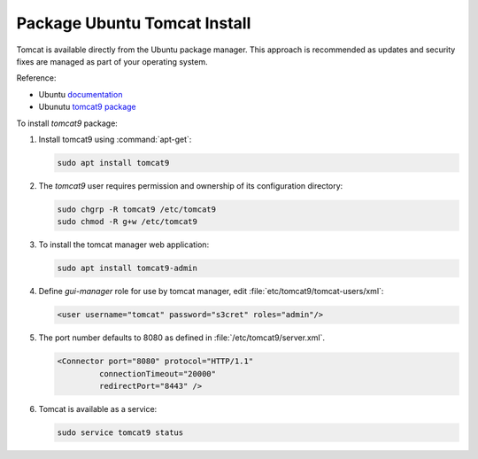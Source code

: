 .. _install_tomcat_ubuntu:

Package Ubuntu Tomcat Install
-----------------------------

Tomcat is available directly from the Ubuntu package manager. This approach is recommended as updates and security fixes are managed as part of your operating system.

Reference:

* Ubuntu `documentation <https://help.ubuntu.com/lts/serverguide/tomcat.html>`__
* Ubunutu `tomcat9 package <https://packages.ubuntu.com/search?keywords=tomcat9>`__

To install `tomcat9` package:

#. Install tomcat9 using :command:`apt-get`:
   
   .. code-block:: bash
   
      sudo apt install tomcat9

#. The `tomcat9` user requires permission and ownership of its configuration directory:
   
   .. code-block:: bash
     
      sudo chgrp -R tomcat9 /etc/tomcat9
      sudo chmod -R g+w /etc/tomcat9 
     
#. To install the tomcat manager web application:

   .. code-block:: bash
   
      sudo apt install tomcat9-admin
     
#. Define `gui-manager` role for use by tomcat manager, edit :file:`etc/tomcat9/tomcat-users/xml`:

   .. code-block:: xml
   
      <user username="tomcat" password="s3cret" roles="admin"/>

#. The port number defaults to 8080 as defined in :file:`/etc/tomcat9/server.xml`.
   
   .. code-block:: xml
   
      <Connector port="8080" protocol="HTTP/1.1" 
               connectionTimeout="20000" 
               redirectPort="8443" />
   
#. Tomcat is available as a service:

   .. code-block:: bash
      
      sudo service tomcat9 status

